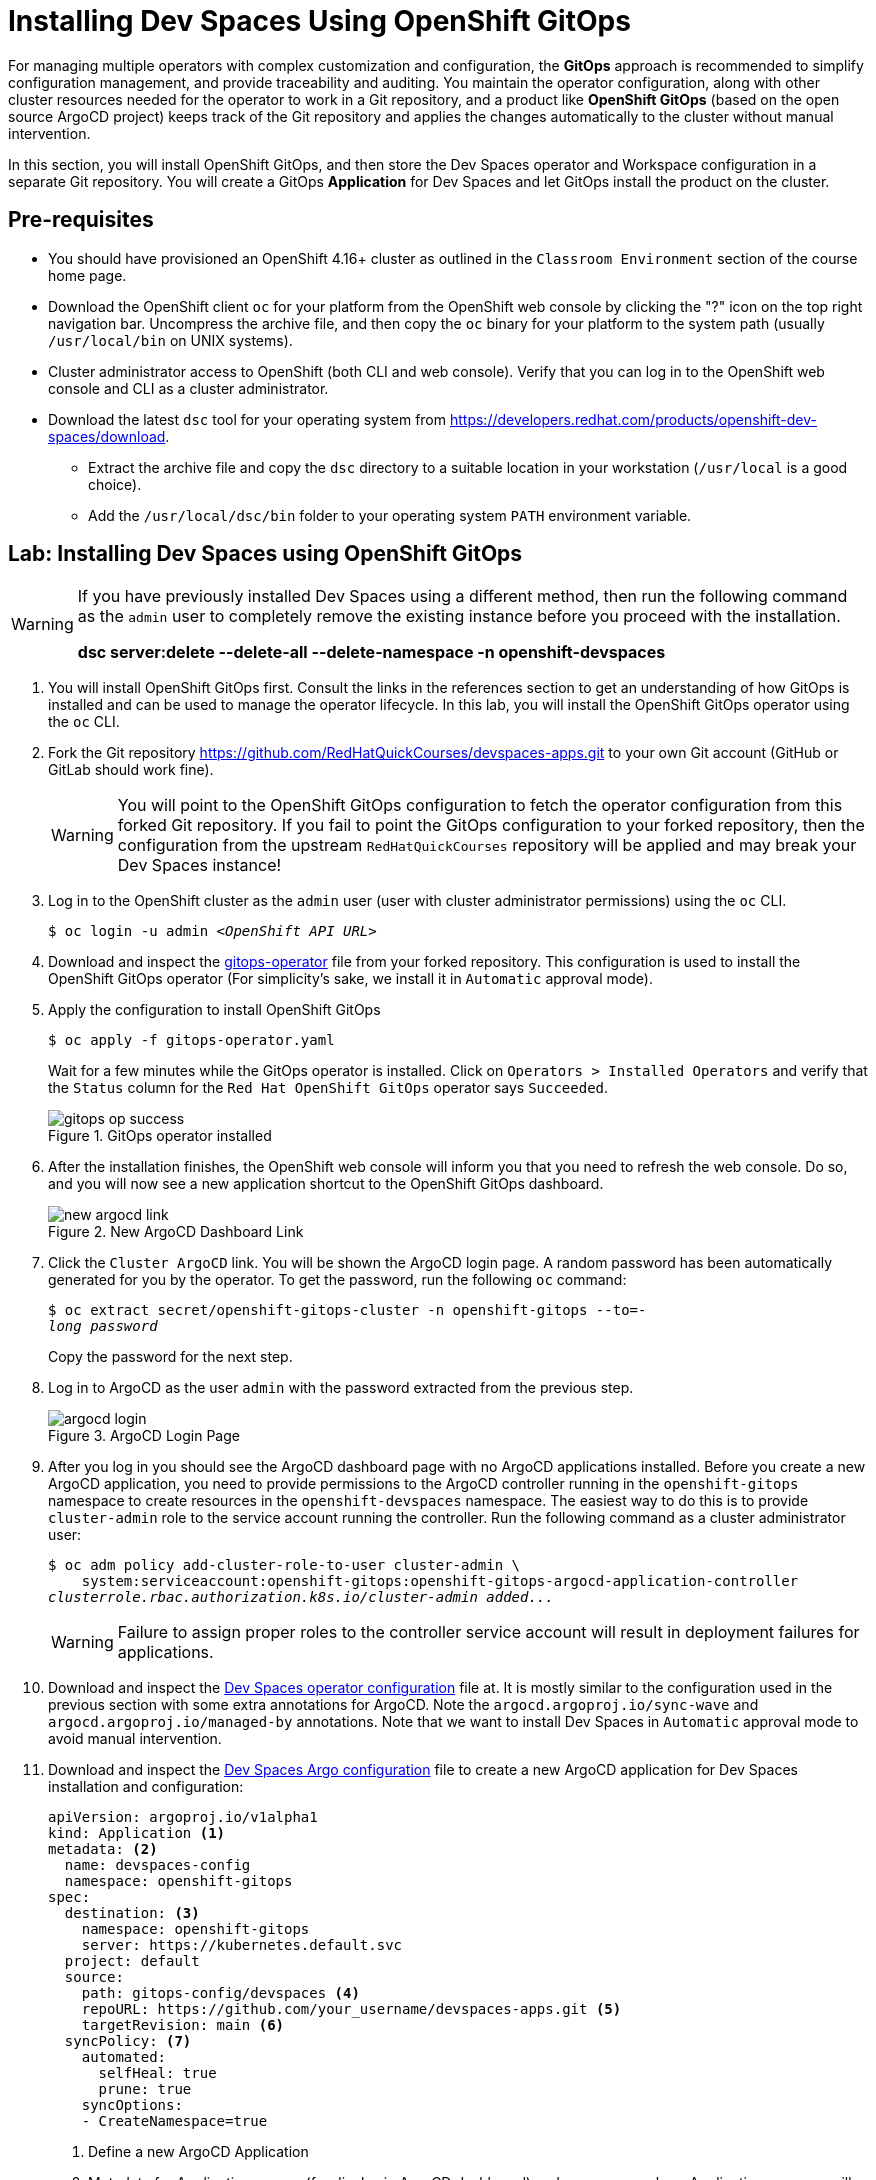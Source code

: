 = Installing Dev Spaces Using OpenShift GitOps
:navtitle: GitOps

For managing multiple operators with complex customization and configuration, the *GitOps* approach is recommended to simplify configuration management, and provide traceability and auditing. You maintain the operator configuration, along with other cluster resources needed for the operator to work in a Git repository, and a product like *OpenShift GitOps* (based on the open source ArgoCD project) keeps track of the Git repository and applies the changes automatically to the cluster without manual intervention.

In this section, you will install OpenShift GitOps, and then store the Dev Spaces operator and Workspace configuration in a separate Git repository. You will create a GitOps *Application* for Dev Spaces and let GitOps install the product on the cluster.

== Pre-requisites

* You should have provisioned an OpenShift 4.16+ cluster as outlined in the `Classroom Environment` section of the course home page. 
* Download the OpenShift client `oc` for your platform from the OpenShift web console by clicking the "?" icon on the top right navigation bar. Uncompress the archive file, and then copy the `oc` binary for your platform to the system path (usually `/usr/local/bin` on UNIX systems).
* Cluster administrator access to OpenShift (both CLI and web console). Verify that you can log in to the OpenShift web console and CLI as a cluster administrator.
* Download the latest `dsc` tool for your operating system from https://developers.redhat.com/products/openshift-dev-spaces/download[window=_blank]. 
** Extract the archive file and copy the `dsc` directory to a suitable location in your workstation (`/usr/local` is a good choice). 
** Add the `/usr/local/dsc/bin` folder to your operating system `PATH` environment variable.

== Lab: Installing Dev Spaces using OpenShift GitOps

[WARNING]
====
If you have previously installed Dev Spaces using a different method, then run the following command as the `admin` user to completely remove the existing instance before you proceed with the installation. 

*dsc server:delete --delete-all --delete-namespace -n openshift-devspaces*
====

. You will install OpenShift GitOps first. Consult the links in the references section to get an understanding of how GitOps is installed and can be used to manage the operator lifecycle. In this lab, you will install the OpenShift GitOps operator using the `oc` CLI.

. Fork the Git repository https://github.com/RedHatQuickCourses/devspaces-apps.git[window=_blank] to your own Git account (GitHub or GitLab should work fine).
+
WARNING: You will point to the OpenShift GitOps configuration to fetch the operator configuration from this forked Git repository. If you fail to point the GitOps configuration to your forked repository, then the configuration from the upstream `RedHatQuickCourses` repository will be applied and may break your Dev Spaces instance!

. Log in to the OpenShift cluster as the `admin` user (user with cluster administrator permissions) using the `oc` CLI.
+
[subs=+quotes]
----
$ oc login -u admin _<OpenShift API URL>_
----

. Download and inspect the https://github.com/RedHatQuickCourses/devspaces-apps/blob/main/gitops-install/gitops-operator.yaml[gitops-operator^] file from your forked repository. This configuration is used to install the OpenShift GitOps operator (For simplicity's sake, we install it in `Automatic` approval mode).

. Apply the configuration to install OpenShift GitOps
+
[subs=+quotes]
----
$ oc apply -f gitops-operator.yaml
----
+
Wait for a few minutes while the GitOps operator is installed. Click on `Operators > Installed Operators` and verify that the `Status` column for the `Red Hat OpenShift GitOps` operator says `Succeeded`.
+
image::gitops-op-success.png[title=GitOps operator installed]

. After the installation finishes, the OpenShift web console will inform you that you need to refresh the web console. Do so, and you will now see a new application shortcut to the OpenShift GitOps dashboard.
+
image::new-argocd-link.png[title=New ArgoCD Dashboard Link]

. Click the `Cluster ArgoCD` link. You will be shown the ArgoCD login page. A random password has been automatically generated for you by the operator. To get the password, run the following `oc` command:
+
[subs=+quotes]
----
$ oc extract secret/openshift-gitops-cluster -n openshift-gitops --to=-
__long password__
----
+
Copy the password for the next step.

. Log in to ArgoCD as the user `admin` with the password extracted from the previous step.
+
image::argocd-login.png[title=ArgoCD Login Page]

. After you log in you should see the ArgoCD dashboard page with no ArgoCD applications installed. Before you create a new ArgoCD application, you need to provide permissions to the ArgoCD controller running in the `openshift-gitops` namespace to create resources in the `openshift-devspaces` namespace. The easiest way to do this is to provide `cluster-admin` role to the service account running the controller. Run the following command as a cluster administrator user:
+
[subs=+quotes]
----
$ oc adm policy add-cluster-role-to-user cluster-admin \
    system:serviceaccount:openshift-gitops:openshift-gitops-argocd-application-controller
__clusterrole.rbac.authorization.k8s.io/cluster-admin added...__
----
+
WARNING: Failure to assign proper roles to the controller service account will result in deployment failures for applications.

. Download and inspect the https://github.com/RedHatQuickCourses/devspaces-apps/blob/main/gitops-config/devspaces/00-devspaces-operator-cli.yaml[Dev Spaces operator configuration^] file at. It is mostly similar to the configuration used in the previous section with some extra annotations for ArgoCD. Note the `argocd.argoproj.io/sync-wave` and `argocd.argoproj.io/managed-by` annotations. Note that we want to install Dev Spaces in `Automatic` approval mode to avoid manual intervention.

. Download and inspect the https://github.com/RedHatQuickCourses/devspaces-apps/blob/main/gitops-install/devspaces-argo-app.yaml[Dev Spaces Argo configuration^] file to create a new ArgoCD application for Dev Spaces installation and configuration:
+
[subs=+quotes]
----
apiVersion: argoproj.io/v1alpha1
kind: Application <1>
metadata: <2>
  name: devspaces-config
  namespace: openshift-gitops 
spec:
  destination: <3>
    namespace: openshift-gitops 
    server: https://kubernetes.default.svc
  project: default
  source:
    path: gitops-config/devspaces <4>
    repoURL: https://github.com/your_username/devspaces-apps.git <5>
    targetRevision: main <6>
  syncPolicy: <7>
    automated:
      selfHeal: true
      prune: true
    syncOptions:
    - CreateNamespace=true
----
+
<1> Define a new ArgoCD Application
<2> Metadata for Application - name (for display in ArgoCD dashboard) and namespace where Application resource will be created
<3> Details of destination cluster
<4> Path relative to root of Git repo. ArgoCD will only scan this path for changes and not the entire Git repository
<5> Git repository URL
<6> Indicates branch name in Git repository
<7> Synchronization policy for ArgoCD. Here we ask ArgoCD to automatically track changes on the OpenShift cluster side and keep the configuration in sync with definition in Git repository. We also indicate that ArgoCD should prune (remove) resources that are no longer referenced in the Git repository

. Apply the configuration to create a new ArgoCD application:
+
[subs=+quotes]
----
$ oc apply -f devspaces-argo-app.yaml
__application.argoproj.io/devspaces-config created__
----

. Observe the ArgoCD dashboard. You will initially see the status as `OutOfSync` while ArgoCD downloads and applies the configuration stored in the Git repository. Once all the declared resources are created, you should see the status as `Healthy` and `Synced`.
+
image::argo-sync-healthy.png[title=ArgoCD Healthy/Synced status]

. Click on the `devspaces-config` card to view the details of the resources created by ArgoCD. You can get a high-level overview of the different operators and resources that were created and explore errors (if any).

. Log in to the OpenShift web console as the `admin` user and navigate to `Operators > Installed Operators` page. Note that the Dev Spaces operator `Status` field is marked as `Succeeded`. 
+
image::argo-ds-op-success.png[Successful install of Dev Spaces using GitOps]

. Click on `Red Hat OpenShift Dev Spaces instance Specification` and notice that a new `CheCluster` instance called `devspaces` is created exactly as defined in your Git repository.
+
image::checluster-yaml.png[CheCluster YAML Configuration]

. Verify that the `Red Hat OpenShift Dev Spaces URL` field is populated and shows a valid URL. Click on the URL to open the Dev Spaces dashboard. You can also verify that the installation was successful by using the `dsc` CLI:
+
[subs=+quotes]
----
$ dsc server:status
__Red Hat OpenShift Dev Spaces Version: 3.15.0
Red Hat OpenShift Dev Spaces Url : https://devspaces.apps.cluster...__
----


== References

* https://docs.redhat.com/en/documentation/red_hat_openshift_gitops/1.13/html-single/installing_gitops/index#installing-openshift-gitops[Install OpenShift GitOps^]
* https://blog.stderr.at/openshift/2023/03/operator-installation-with-argo-cd[Operator installation with ArgoCD^]
* https://www.stakater.com/post/managing-openshift-operators-lifecycle-with-argo-cd[Managing OpenShift Operators Lifecycle with Argo CD^]